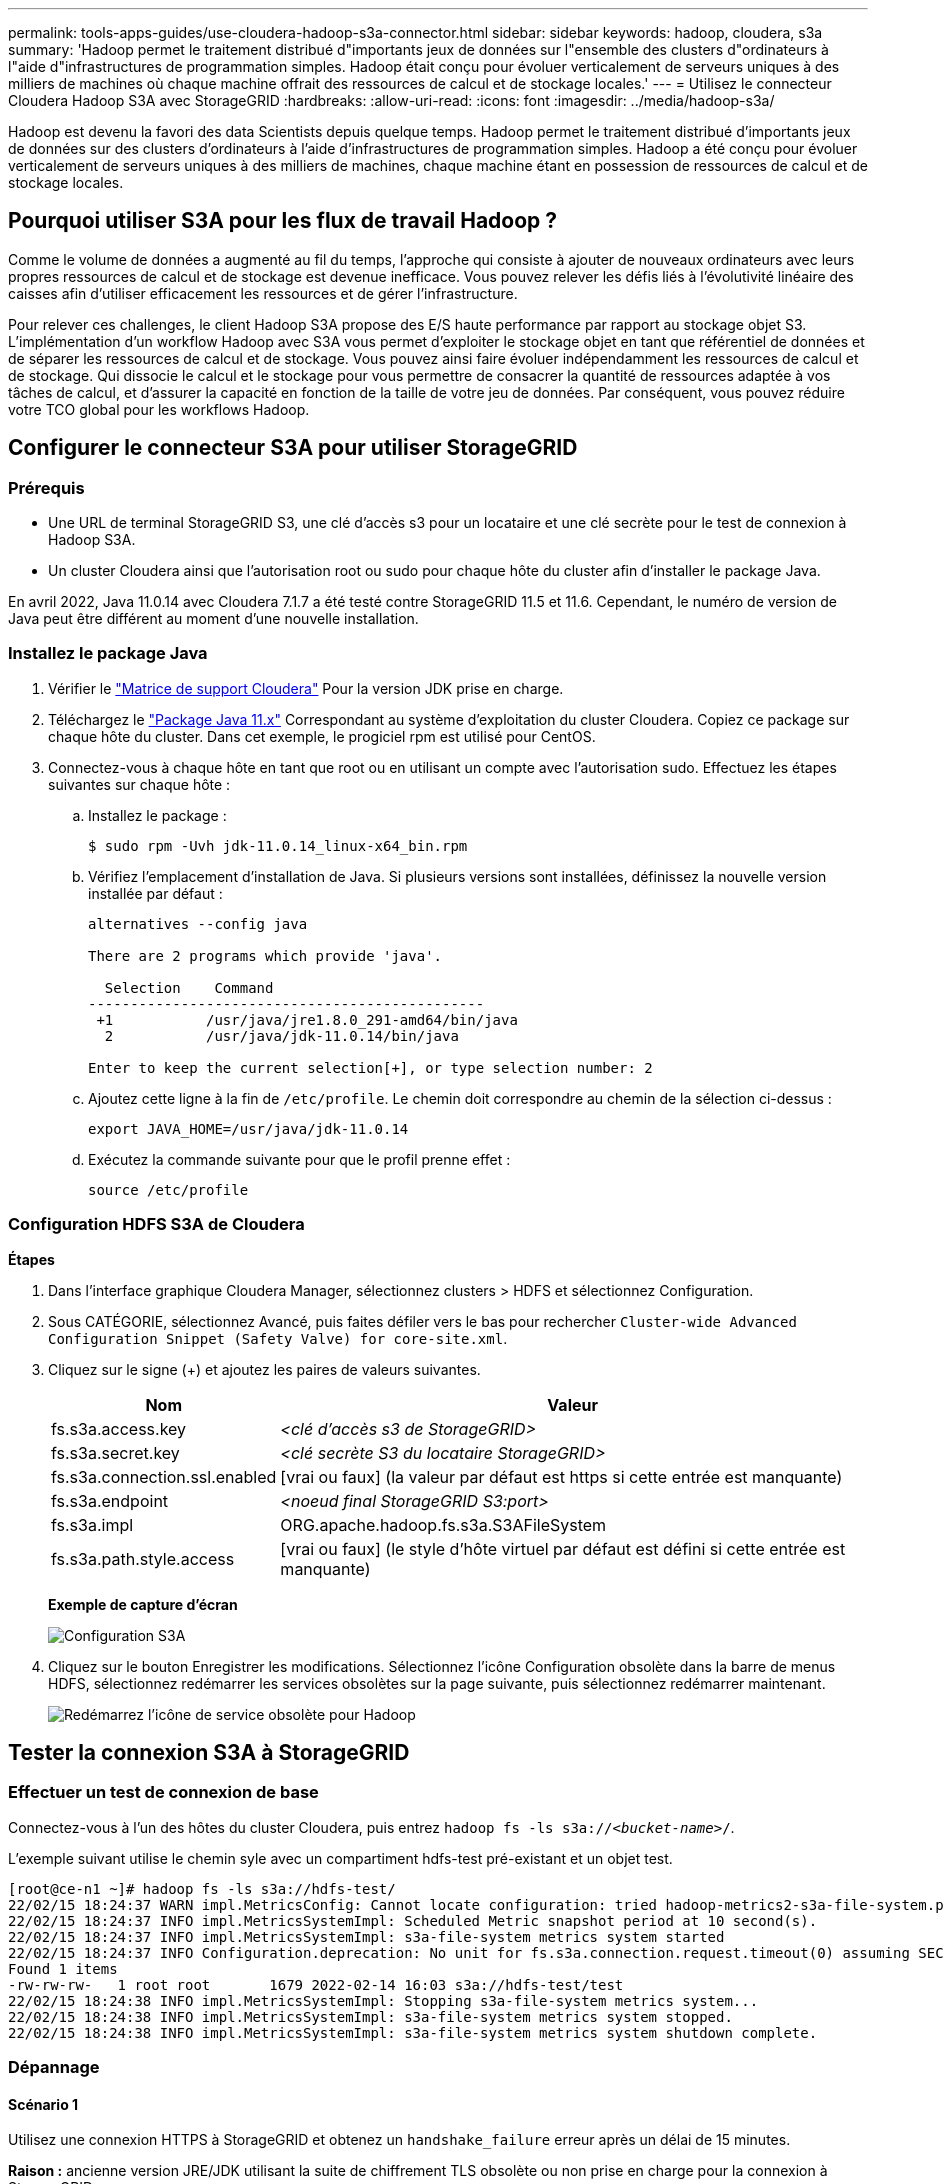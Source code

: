 ---
permalink: tools-apps-guides/use-cloudera-hadoop-s3a-connector.html 
sidebar: sidebar 
keywords: hadoop, cloudera, s3a 
summary: 'Hadoop permet le traitement distribué d"importants jeux de données sur l"ensemble des clusters d"ordinateurs à l"aide d"infrastructures de programmation simples. Hadoop était conçu pour évoluer verticalement de serveurs uniques à des milliers de machines où chaque machine offrait des ressources de calcul et de stockage locales.' 
---
= Utilisez le connecteur Cloudera Hadoop S3A avec StorageGRID
:hardbreaks:
:allow-uri-read: 
:icons: font
:imagesdir: ../media/hadoop-s3a/


[role="lead"]
Hadoop est devenu la favori des data Scientists depuis quelque temps. Hadoop permet le traitement distribué d'importants jeux de données sur des clusters d'ordinateurs à l'aide d'infrastructures de programmation simples. Hadoop a été conçu pour évoluer verticalement de serveurs uniques à des milliers de machines, chaque machine étant en possession de ressources de calcul et de stockage locales.



== Pourquoi utiliser S3A pour les flux de travail Hadoop ?

Comme le volume de données a augmenté au fil du temps, l'approche qui consiste à ajouter de nouveaux ordinateurs avec leurs propres ressources de calcul et de stockage est devenue inefficace. Vous pouvez relever les défis liés à l'évolutivité linéaire des caisses afin d'utiliser efficacement les ressources et de gérer l'infrastructure.

Pour relever ces challenges, le client Hadoop S3A propose des E/S haute performance par rapport au stockage objet S3. L'implémentation d'un workflow Hadoop avec S3A vous permet d'exploiter le stockage objet en tant que référentiel de données et de séparer les ressources de calcul et de stockage. Vous pouvez ainsi faire évoluer indépendamment les ressources de calcul et de stockage. Qui dissocie le calcul et le stockage pour vous permettre de consacrer la quantité de ressources adaptée à vos tâches de calcul, et d'assurer la capacité en fonction de la taille de votre jeu de données. Par conséquent, vous pouvez réduire votre TCO global pour les workflows Hadoop.



== Configurer le connecteur S3A pour utiliser StorageGRID



=== Prérequis

* Une URL de terminal StorageGRID S3, une clé d'accès s3 pour un locataire et une clé secrète pour le test de connexion à Hadoop S3A.
* Un cluster Cloudera ainsi que l'autorisation root ou sudo pour chaque hôte du cluster afin d'installer le package Java.


En avril 2022, Java 11.0.14 avec Cloudera 7.1.7 a été testé contre StorageGRID 11.5 et 11.6. Cependant, le numéro de version de Java peut être différent au moment d'une nouvelle installation.



=== Installez le package Java

. Vérifier le https://docs.cloudera.com/cdp-private-cloud-upgrade/latest/release-guide/topics/cdpdc-java-requirements.html["Matrice de support Cloudera"^] Pour la version JDK prise en charge.
. Téléchargez le https://www.oracle.com/java/technologies/downloads/["Package Java 11.x"^] Correspondant au système d'exploitation du cluster Cloudera. Copiez ce package sur chaque hôte du cluster. Dans cet exemple, le progiciel rpm est utilisé pour CentOS.
. Connectez-vous à chaque hôte en tant que root ou en utilisant un compte avec l'autorisation sudo. Effectuez les étapes suivantes sur chaque hôte :
+
.. Installez le package :
+
[listing]
----
$ sudo rpm -Uvh jdk-11.0.14_linux-x64_bin.rpm
----
.. Vérifiez l'emplacement d'installation de Java. Si plusieurs versions sont installées, définissez la nouvelle version installée par défaut :
+
[listing, subs="specialcharacters,quotes"]
----
alternatives --config java

There are 2 programs which provide 'java'.

  Selection    Command
-----------------------------------------------
 +1           /usr/java/jre1.8.0_291-amd64/bin/java
  2           /usr/java/jdk-11.0.14/bin/java

Enter to keep the current selection[+], or type selection number: 2
----
.. Ajoutez cette ligne à la fin de `/etc/profile`. Le chemin doit correspondre au chemin de la sélection ci-dessus :
+
[listing]
----
export JAVA_HOME=/usr/java/jdk-11.0.14
----
.. Exécutez la commande suivante pour que le profil prenne effet :
+
[listing]
----
source /etc/profile
----






=== Configuration HDFS S3A de Cloudera

*Étapes*

. Dans l'interface graphique Cloudera Manager, sélectionnez clusters > HDFS et sélectionnez Configuration.
. Sous CATÉGORIE, sélectionnez Avancé, puis faites défiler vers le bas pour rechercher `Cluster-wide Advanced Configuration Snippet (Safety Valve) for core-site.xml`.
. Cliquez sur le signe (+) et ajoutez les paires de valeurs suivantes.
+
[cols="1a,4a"]
|===
| Nom | Valeur 


 a| 
fs.s3a.access.key
 a| 
_<clé d'accès s3 de StorageGRID>_



 a| 
fs.s3a.secret.key
 a| 
_<clé secrète S3 du locataire StorageGRID>_



 a| 
fs.s3a.connection.ssl.enabled
 a| 
[vrai ou faux] (la valeur par défaut est https si cette entrée est manquante)



 a| 
fs.s3a.endpoint
 a| 
_<noeud final StorageGRID S3:port>_



 a| 
fs.s3a.impl
 a| 
ORG.apache.hadoop.fs.s3a.S3AFileSystem



 a| 
fs.s3a.path.style.access
 a| 
[vrai ou faux] (le style d'hôte virtuel par défaut est défini si cette entrée est manquante)

|===
+
*Exemple de capture d'écran*

+
image::hadoop-s3a-configuration.png[Configuration S3A]

. Cliquez sur le bouton Enregistrer les modifications. Sélectionnez l'icône Configuration obsolète dans la barre de menus HDFS, sélectionnez redémarrer les services obsolètes sur la page suivante, puis sélectionnez redémarrer maintenant.
+
image::hadoop-restart-stale-service-icon.png[Redémarrez l'icône de service obsolète pour Hadoop]





== Tester la connexion S3A à StorageGRID



=== Effectuer un test de connexion de base

Connectez-vous à l'un des hôtes du cluster Cloudera, puis entrez `hadoop fs -ls s3a://_<bucket-name>_/`.

L'exemple suivant utilise le chemin syle avec un compartiment hdfs-test pré-existant et un objet test.

[listing]
----
[root@ce-n1 ~]# hadoop fs -ls s3a://hdfs-test/
22/02/15 18:24:37 WARN impl.MetricsConfig: Cannot locate configuration: tried hadoop-metrics2-s3a-file-system.properties,hadoop-metrics2.properties
22/02/15 18:24:37 INFO impl.MetricsSystemImpl: Scheduled Metric snapshot period at 10 second(s).
22/02/15 18:24:37 INFO impl.MetricsSystemImpl: s3a-file-system metrics system started
22/02/15 18:24:37 INFO Configuration.deprecation: No unit for fs.s3a.connection.request.timeout(0) assuming SECONDS
Found 1 items
-rw-rw-rw-   1 root root       1679 2022-02-14 16:03 s3a://hdfs-test/test
22/02/15 18:24:38 INFO impl.MetricsSystemImpl: Stopping s3a-file-system metrics system...
22/02/15 18:24:38 INFO impl.MetricsSystemImpl: s3a-file-system metrics system stopped.
22/02/15 18:24:38 INFO impl.MetricsSystemImpl: s3a-file-system metrics system shutdown complete.
----


=== Dépannage



==== Scénario 1

Utilisez une connexion HTTPS à StorageGRID et obtenez un `handshake_failure` erreur après un délai de 15 minutes.

*Raison :* ancienne version JRE/JDK utilisant la suite de chiffrement TLS obsolète ou non prise en charge pour la connexion à StorageGRID.

*Exemple de message d'erreur*

[listing]
----
[root@ce-n1 ~]# hadoop fs -ls s3a://hdfs-test/
22/02/15 18:52:34 WARN impl.MetricsConfig: Cannot locate configuration: tried hadoop-metrics2-s3a-file-system.properties,hadoop-metrics2.properties
22/02/15 18:52:34 INFO impl.MetricsSystemImpl: Scheduled Metric snapshot period at 10 second(s).
22/02/15 18:52:34 INFO impl.MetricsSystemImpl: s3a-file-system metrics system started
22/02/15 18:52:35 INFO Configuration.deprecation: No unit for fs.s3a.connection.request.timeout(0) assuming SECONDS
22/02/15 19:04:51 INFO impl.MetricsSystemImpl: Stopping s3a-file-system metrics system...
22/02/15 19:04:51 INFO impl.MetricsSystemImpl: s3a-file-system metrics system stopped.
22/02/15 19:04:51 INFO impl.MetricsSystemImpl: s3a-file-system metrics system shutdown complete.
22/02/15 19:04:51 WARN fs.FileSystem: Failed to initialize fileystem s3a://hdfs-test/: org.apache.hadoop.fs.s3a.AWSClientIOException: doesBucketExistV2 on hdfs: com.amazonaws.SdkClientException: Unable to execute HTTP request: Received fatal alert: handshake_failure: Unable to execute HTTP request: Received fatal alert: handshake_failure
ls: doesBucketExistV2 on hdfs: com.amazonaws.SdkClientException: Unable to execute HTTP request: Received fatal alert: handshake_failure: Unable to execute HTTP request: Received fatal alert: handshake_failure
----
*Résolution :* Assurez-vous que JDK 11.x ou version ultérieure est installé et défini par défaut la bibliothèque Java. Reportez-vous à la <<Installez le package Java>> pour plus d'informations.



==== Scénario 2 :

Impossible de se connecter à StorageGRID avec message d'erreur `Unable to find valid certification path to requested target`.

*Raison:* le certificat du serveur de noeuds finaux StorageGRID S3 n'est pas approuvé par le programme Java.

Exemple de message d'erreur :

[listing]
----
[root@hdp6 ~]# hadoop fs -ls s3a://hdfs-test/
22/03/11 20:58:12 WARN impl.MetricsConfig: Cannot locate configuration: tried hadoop-metrics2-s3a-file-system.properties,hadoop-metrics2.properties
22/03/11 20:58:13 INFO impl.MetricsSystemImpl: Scheduled Metric snapshot period at 10 second(s).
22/03/11 20:58:13 INFO impl.MetricsSystemImpl: s3a-file-system metrics system started
22/03/11 20:58:13 INFO Configuration.deprecation: No unit for fs.s3a.connection.request.timeout(0) assuming SECONDS
22/03/11 21:12:25 INFO impl.MetricsSystemImpl: Stopping s3a-file-system metrics system...
22/03/11 21:12:25 INFO impl.MetricsSystemImpl: s3a-file-system metrics system stopped.
22/03/11 21:12:25 INFO impl.MetricsSystemImpl: s3a-file-system metrics system shutdown complete.
22/03/11 21:12:25 WARN fs.FileSystem: Failed to initialize fileystem s3a://hdfs-test/: org.apache.hadoop.fs.s3a.AWSClientIOException: doesBucketExistV2 on hdfs: com.amazonaws.SdkClientException: Unable to execute HTTP request: PKIX path building failed: sun.security.provider.certpath.SunCertPathBuilderException: unable to find valid certification path to requested target: Unable to execute HTTP request: PKIX path building failed: sun.security.provider.certpath.SunCertPathBuilderException: unable to find valid certification path to requested target
----
*Resolution:* NetApp recommande d'utiliser un certificat de serveur délivré par une autorité de signature de certificat public connu pour s'assurer que l'authentification est sécurisée. Vous pouvez également ajouter un certificat d'autorité de certification ou de serveur personnalisé au magasin de confiance Java.

Procédez comme suit pour ajouter une autorité de certification ou un certificat de serveur personnalisé StorageGRID au magasin d'approbation Java.

. Sauvegardez le fichier Java cacerts existant par défaut.
+
[listing]
----
cp -ap $JAVA_HOME/lib/security/cacerts $JAVA_HOME/lib/security/cacerts.orig
----
. Importez le certificat de noeud final StorageGRID S3 dans le magasin de confiance Java.
+
[listing, subs="specialcharacters,quotes"]
----
keytool -import -trustcacerts -keystore $JAVA_HOME/lib/security/cacerts -storepass changeit -noprompt -alias sg-lb -file _<StorageGRID CA or server cert in pem format>_
----




==== Conseils de dépannage

. Augmentez le niveau de journalisation hadoop pour DÉBOGUER.
+
`export HADOOP_ROOT_LOGGER=hadoop.root.logger=DEBUG,console`

. Exécutez la commande et dirigez les messages du journal vers error.log.
+
`hadoop fs -ls s3a://_<bucket-name>_/ &>error.log`



_Par Angela Cheng_
